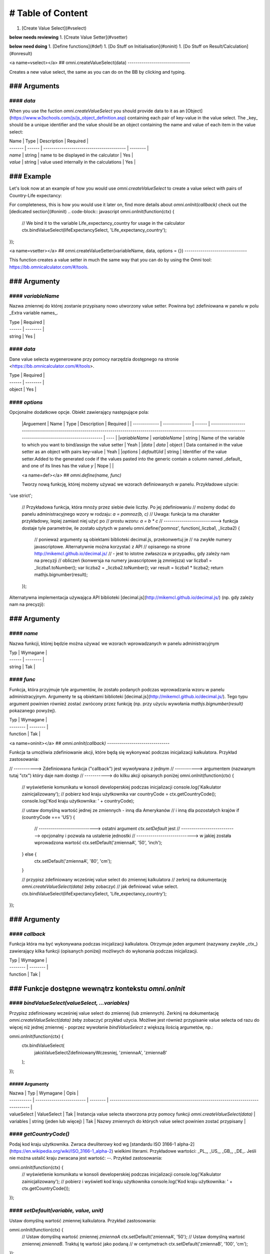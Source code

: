 # Table of Content
==================

1. [Create Value Select](#vselect)

**below needs reviewing**
1. [Create Value Setter](#vsetter)

**below need doing**
1. [Define functions](#def)
1. [Do Stuff on Initialisation](#oninit)
1. [Do Stuff on Result/Calculation](#onresult)

<a name=vselect></a>
## omni.createValueSelect(data)
-------------------------------

Creates a new value select, the same as you can do on the BB by clicking and typing. 

### Arguments
.................

#### `data`
_________________

When you use the fuction `omni.createValueSelect` you should provide data to it as an [Object](https://www.w3schools.com/js/js_object_definition.asp) containing each pair of key-value in the value select. The _key_ should be a unique identifier and the value should be an object containing the name and value of each item in the value select:

.. code-block:: javascript
    var yourValueSelect = omni.createValueSelect({
         uniqueIdentifier1: { name: 'NameOfItem1', value: 'valueOfItem1' },  
        uniqueIdentifier2: { name: 'NameOfItem2', value: 'valueOfItem2' },
        // Add as many items as you need...
    });



| Name    | Type   | Description                               | Required |
| ------- | ------ | ----------------------------------------- | -------- |
| `name`  | string | name to be displayed in the calculator    | Yes      |
| `value` | string | value used internally in the calculations | Yes      |

### Example
.................

Let's look now at an example of how you would use `omni.createValueSelect` to create a value select with pairs of Country-Life expectancy:

.. code-block:: javascript
    // New value select would be stored in the variable lifeExpectancySelect
    var lifeExpectancySelect = omni.createValueSelect({
        PL: { name: 'Poland', value: '77.4' },
        US: { name: 'United States', value: '79.68' }
    });

For completeness, this is how you would use it later on, find more details about `omni.onInit(callback)` check out the [dedicated section](#oninit)
.. code-block:: javascript
omni.onInit(function(ctx) {
    // We bind it to the variable Life_expectancy_country for usage in the calculator
    ctx.bindValueSelect(lifeExpectancySelect, 'Life_expectancy_country');
});


<a name=vsetter></a>
## omni.createValueSetter(variableName, data, options = {})
-------------------------------

This function creates a value setter in much the same way that you can do by using the Omni tool: https://bb.omnicalculator.com/#/tools.

.. code-block:: javascript
    omni.createValueSetter('nameOfVariable', DATA, { defaultUid: $defaultValueSetterUid });


### Argumenty
.................

#### `variableName`
_________________

Nazwa zmiennej do której zostanie przypisany nowo utworzony value setter.
Powinna być zdefiniowana w panelu w polu _Extra variable names_.

| Type   | Required |
| ------ | -------- |
| string | Yes      |

#### `data`
_________________

Dane value selecta wygenerowane przy pomocy narzędzia dostępnego na stronie
<https://bb.omnicalculator.com/#/tools>.

| Type   | Required |
| ------ | -------- |
| object | Yes      |

#### `options`
_________________

Opcjonalne dodatkowe opcje. Obiekt zawierający następujące pola:

    |Arguement      | Name           | Type   | Description                                                                                                                                                                               | Required |
    | ------------- | -------------- | ------ | ------------------------------------------------------------------------------------------------------------------------------------------------------------------------ | ---- |
    |`variableName` | `variableName` | string | Name of the variable to which you want to bind/assign the value setter                                                                                                   | Yeah | 
    |`data`         | `data`         | object | Data contained in the value setter as an object with pairs key-value                                                                                                     | Yeah | 
    |`options`      | `defaultUid`   | string | Identifier of the value setter.Added to the generated code if the values pasted into the generic contain a column named _default_ and one of its lines has the value `y` | Nope |     |

    <a name=def></a>
    ## `omni.define(name, func)`

    Tworzy nową funkcję, której możemy używać we wzorach definiowanych w panelu.
    Przykładowe użycie:

.. code-block:: javascript
'use strict';

    // Przykładowa funkcja, która mnoży przez siebie dwie liczby. Po jej zdefiniowaniu
    // możemy dodać do panelu administracyjnego wzory w rodzaju: `a = pomnoz(b, c)`
    // Uwaga: funkcja ta ma charakter przykładowy, lepiej zamiast niej użyć po
    // prostu wzoru: `a = b * c`
    // --------------------------> funkcja dostaje tyle parametrów, ile zostało użytych w panelu
    omni.define('pomnoz', function(_liczba1, _liczba2) {
        // ponieważ argumenty są obiektami biblioteki decimal.js, przekonwertuj je
        // na zwykłe numery javascriptowe. Alternatywnie można korzystać z API
        // opisanego na strone http://mikemcl.github.io/decimal.js/
        // - jest to istotne zwłaszcza w przypadku, gdy zależy nam na precyzji
        // obliczeń (konwersja na numery javascriptowe ją zmniejsza)
        var liczba1 = _liczba1.toNumber();
        var liczba2 = _liczba2.toNumber();
        var result = liczba1 * liczba2;
        return mathjs.bignumber(result);
    });


Alternatywna implementacja używająca API biblioteki
[decimal.js](http://mikemcl.github.io/decimal.js/) (np. gdy zależy nam na
precyzji):

.. code-block:: javascript
    'use strict';

    omni.define('pomnoz_alt', function(liczba1, liczba2) {
        return liczba1.times(liczba2);
    });


### Argumenty
.................

#### `name`
_________________

Nazwa funkcji, której będzie można używać we wzorach wprowadzanych w panelu
administracyjnym

| Typ    | Wymagane |
| ------ | -------- |
| string | Tak      |

#### `func`
_________________

Funkcja, która przyjmuje tyle argumentów, ile zostało podanych podczas
wprowadzania wzoru w panelu administracyjnym. Argumenty te są obiektami
biblioteki [decimal.js](http://mikemcl.github.io/decimal.js/). Tego typu
argument powinien również zostać zwrócony przez funkcję (np. przy użyciu
wywołania `mathjs.bignumber(result)` pokazanego powyżej).

| Typ      | Wymagane |
| -------- | -------- |
| function | Tak      |

<a name=oninit></a>
## `omni.onInit(callback)`
-------------------------------

Funkcja ta umożliwia zdefiniowanie akcji, które będą się wykonywać podczas
inicjalizacji kalkulatora. Przykład zastosowania:

.. code-block:: javascript
// -----------> Zdefiniowana funkcja ("callback") jest wywoływana z jednym
// -----------> argumentem (nazwanym tutaj "ctx") który daje nam dostęp
// -----------> do kilku akcji opisanych poniżej
omni.onInit(function(ctx) {
  // wyświetlenie komunikatu w konsoli developerskiej podczas inicjalizacji
  console.log('Kalkulator zainicjalizowany');
  // pobierz kod kraju użytkownika
  var countryCode = ctx.getCountryCode();
  console.log('Kod kraju użytkownika: ' + countryCode);

  // ustaw domyślną wartość jednej ze zmiennych - inną dla Amerykanów
  // i inną dla pozostałych krajów
  if (countryCode === 'US') {
    // ----------------------------> ostatni argument `ctx.setDefault` jest
    // ----------------------------> opcjonalny i pozwala na ustalenie jednostki
    // ----------------------------> w jakiej została wprowadzona wartość
    ctx.setDefault('zmiennaA', '50', 'inch');
  } else {
    ctx.setDefault('zmiennaA', '80', 'cm');
  }

  // przypisz zdefiniowany wcześniej value select do zmiennej kalkulatora
  // zerknij na dokumentację `omni.createValueSelect(data)` żeby zobaczyć
  // jak definiować value select.
  ctx.bindValueSelect(lifeExpectancySelect, 'Life_expectancy_country');
});


### Argumenty
.................

#### `callback`
_________________

Funkcja która ma być wykonywana podczas inicjalizacji kalkulatora. Otrzymuje
jeden argument (nazywany zwykle _ctx_) zawierający kilka funkcji (opisanych
poniżej) możliwych do wykonania podczas inicjalizacji.

| Typ      | Wymagane |
| -------- | -------- |
| function | Tak      |

### Funkcje dostępne wewnątrz kontekstu `omni.onInit`
.................

#### `bindValueSelect(valueSelect, ...variables)`
_________________

Przypisz zdefiniowany wcześniej value select do zmiennej (lub zmiennych).
Zerkinij na dokumentację `omni.createValueSelect(data)` żeby zobaczyć przykład
użycia. Możliwe jest również przypisanie value selecta od razu do więcej niż
jednej zmiennej - poprzez wywołanie `bindValueSelect` z większą ilością
argumetów, np.:

.. code-block:: javascript
omni.onInit(function(ctx) {
  ctx.bindValueSelect(
    jakisValueSelectZdefiniowanyWczesniej,
    'zmiennaA',
    'zmiennaB'
  );
});


##### Argumenty
~~~~~~~~~~~~~~~~~~

| Nazwa       | Typ                       | Wymagane | Opis                                                                                 |
| ----------- | ------------------------- | -------- | ------------------------------------------------------------------------------------ |
| valueSelect | ValueSelect               | Tak      | Instancja value selecta stworzona przy pomocy funkcji `omni.createValueSelect(data)` |
| variables   | string (jeden lub więcej) | Tak      | Nazwy zmiennych do których value select powinien zostać przypisany                   |

#### `getCountryCode()`
_________________

Podaj kod kraju użytkownika. Zwraca dwuliterowy kod wg
[standardu ISO 3166-1 alpha-2](https://en.wikipedia.org/wiki/ISO_3166-1_alpha-2)
wielkimi literami. Przykładowe wartości: _PL_, _US_, _GB_, _DE_. Jeśli nie można
ustalić kraju zwracana jest wartość: `--`. Przykład zastosowania:

.. code-block:: javascript
omni.onInit(function(ctx) {
  // wyświetlenie komunikatu w konsoli developerskiej podczas inicjalizacji
  console.log('Kalkulator zainicjalizowany');
  // pobierz i wyświetl kod kraju użytkownika
  console.log('Kod kraju użytkownika: ' + ctx.getCountryCode());
});


#### `setDefault(variable, value, unit)`
_________________

Ustaw domyślną wartość zmiennej kalkulatora. Przykład zastosowania:

.. code-block:: javascript
omni.onInit(function(ctx) {
  // Ustaw domyślną wartość zmiennej `zmiennaA`
  ctx.setDefault('zmiennaA', '50');
  // Ustaw domyślną wartość zmiennej `zmiennaB`. Traktuj tę wartość jako podaną
  // w centymetrach
  ctx.setDefault('zmiennaB', '100', 'cm');
});


##### Argumenty
~~~~~~~~~~~~~~~~~~

| Nazwa    | Typ               | Wymagane | Opis                                                                                                                                                  |
| -------- | ----------------- | -------- | ----------------------------------------------------------------------------------------------------------------------------------------------------- |
| variable | string            | Tak      | Nazwa zmiennej dla której chcemy ustawić domyślną wartość                                                                                             |
| value    | string lub number | Tak      | Domyślna wartość zmiennej                                                                                                                             |
| unit     | string            | Nie      | Jeśli podany, to wartość domyślna jest traktowana tak, jakby została wprowadzona w tej jednostce (o ile zmienna ma ustawiony odpowiedni unit swicher) |

<a name=onresult></a>
## `omni.onResult([requiredVariables], callback)`
-------------------------------

Funkcja ta umożliwia zdefiniowanie akcji, które będą się wykonywać po wykonaniu
obliczeń. Ma ona dwa warianty:

- `omni.onResult(callback)` - funkcja podana jako _callback_ wykona się zawsze,
  po wprowadzeniu jakiejkolwiek wartości przez użytkownika w dowolne pole
  kalkulatora (lub gdy którekolwiek pole ma ustawioną wartość domyślną).
  Przykład zastosowania:

.. code-block:: javascript
omni.onResult(function(ctx) {
  // pobierz wartość zmiennej `a`
  var a = ctx.getNumberValue('a');
  // wyświetl komunikat, gdy jest wprowadzona jakakolwiek wartość zmiennej `a`
  if (a != null) {
    ctx.addTextInfo('Wprowadziłeś następującą wartość a: ' + a);
  }
  // pobierz wartość zmiennej `b`
  var b = ctx.getNumberValue('b');
  // wyświetl komunikat, gdy wprowadzona wartość jest większa niż 5
  if (b > 5) {
    ctx.addTextInfo('Wprowadziłeś wartość b większą niż 5');
  }
});


- `omni.onResult(requiredVariables, callback)` - funkcja podana jako _callback_
  wykona się tylko wtedy, gdy są uzupełnione wszystkie wartości podane jako
  _requiredVariables_. Funkcja podana jako callback przyjmuje konkekst (_ctx_
  tak jak w przykładzie powyżej) oraz dodatkowo aktualne wartości zmiennych z
  _requiredVariables_ (jako obiekty biblioteki
  [decimal.js](http://mikemcl.github.io/decimal.js/)). Przykład zastosowania:

.. code-block:: javascript
// ------------> kod wewnątrz `omni.onResult` wykona się tylko wtedy, gdy
// ------------> uzupełnione są zmienne `a` oraz `b`
omni.onResult(['a', 'b'], function(ctx, _a, _b) {
  // -----------------------------> `_a` i `_b` to aktualne wartości
  // -----------------------------> zmiennych `a` i `b` w postaci obiektów
  // -----------------------------> decimal.js
  //
  // pobierz wartość zmiennej `a` jako numer
  var a = _a.toNumber();
  // wyświetl komunikat, gdy jest wprowadzona jakakolwiek wartość zmiennej `a`
  ctx.addTextInfo('Wprowadziłeś następującą wartość a: ' + a);
  // pobierz wartość zmiennej `b` jako numer
  var b = _b.toNumber('b');
  // wyświetl komunikat, gdy wprowadzona wartość jest większa niż 5
  if (b > 5) {
    ctx.addTextInfo('Wprowadziłeś wartość b większą niż 5');
  }
});


### Funkcje dostępne wewnątrz kontekstu `omni.onResult`
.................

#### `addChart({ afterVariable, alwaysShown, data, labels, stacks, title, type })`
_________________

Narysuj wykres pod kalkulatorem. Przykład użycia:

.. code-block:: javascript
omni.onResult(function(ctx) {
  // pobierz wartości zmiennych
  var a = ctx.getNumberValue('a');
  var b = ctx.getNumberValue('b');
  var c = ctx.getNumberValue('c');

  // narysuj wykres tylko gdy co najmniej jedna z pobranych zmiennych
  // jest większa niż 0
  if (a > 0 || b > 0 || c > 0) {
    // przygotuj dane do wyrenderowania wykresu
    var chartData = [
      {
        name: 'Wartość A',
        value: a
      },
      {
        name: 'Wartość B',
        value: b
      },
      {
        name: 'Wartość C',
        value: c
      }
    ];

    ctx.addChart({
      type: 'pie',
      data: chartData
    });
  }
});


##### Argumenty
~~~~~~~~~~~~~~~~~~

`addChart` przyjmuje jeden argument, którym jest obiekt z następującymi polami:

| Nazwa         | Typ              | Wymagane | Opis                                                                                                                                                                                    |
| ------------- | ---------------- | -------- | --------------------------------------------------------------------------------------------------------------------------------------------------------------------------------------- |
| data          | tablica          | Tak      | Tablica z danymi potrzebnymi do wyrenderowania wykresu. Dokładny format zależy od rodzaju wykresu. Zerknij poniżej aby zobaczyć listę przykładowych kalkulatorów z wykresami (**TODO**) |
| labels        | tablica stringów | Tak/Nie  | Lista labeli. Wymagana w sytuacji, gdy typ wykresu jest inny niż _pie_                                                                                                                  |
| stacks        | tablica obiektów | Nie      |                                                                                                                                                                                         |
| title         | string           | Nie      | Opcjonalny tytuł wykresu                                                                                                                                                                |
| type          | string           | Tak      | Typ wykresu. Zerknij poniżej na listę obsługowanych typów.                                                                                                                              |
| afterVariable | string           | Nie      | Nazwa zmiennej, pod którą ma się pojawić wykres. Jeśli nie podano to pojawi się on pod ostatnią zmienną.                                                                                |
| alwaysShown   | boolean          | Nie      | Czy wykres ma się pojawić również, gdy zmienna podana jako `afterVariable` jest ukryta?. Domyślnie ma wartość `true`. Podaj `{ alwaysShown: false }` aby zmienić to zachowanie.         |

##### Obsługiwane typy wykresów
~~~~~~~~~~~~~~~~~~

- area
- bar
- line
- pie

#### `addHtml(html, options)`
_________________

Umożliwia dodanie kodu HTML który zostanie wyrenderowany pod kalkulatorem.

> **UWAGA:** jeśli to możliwe lepiej skorzystać z innych metod dodawania
> informacji dla użytkownika (takich jak `addTextInfo(text)` lub
> `addTable(body, header)`). Jeśli już musimy korzystać z `addHtml` to lepiej
> ograniczyć się do kilku prostych tagów HTML (np. `<p>`, `<b>`, `<i>`, `<img>`,
> `<a>`). Jest to związane z tym, że w przyszłości chcielibyśmy wspierać
> uruchamianie kalkulatorów poza przeglądarką internetową (np. w natywnych
> aplikacjach mobilnych).

Przykład zastosowania:

.. code-block:: javascript
omni.onResult(function(ctx) {
  // pobierz wartość zmiennej `a`
  var a = ctx.getNumberValue('a');
  // wyświetl komunikat, gdy jest wprowadzona jakakolwiek wartość zmiennej `a`
  if (a != null) {
    ctx.addHtml('Wprowadziłeś następującą wartość a: <b>' + a + '</b>');
  }
});


##### Argumenty
~~~~~~~~~~~~~~~~~~

| Nazwa   | Typ    | Wymagane | Opis                                        |
| ------- | ------ | -------- | ------------------------------------------- |
| html    | string | Tak      | Kod HTML do wyrenderowania pod kalkulatorem |
| options | object | Nie      | Opcje opisanie poniżej                      |

###### Dostępne opcje

| Nazwa         | Typ     | Wymagane | Opis                                                                                                                                                                                        |
| ------------- | ------- | -------- | ------------------------------------------------------------------------------------------------------------------------------------------------------------------------------------------- |
| afterVariable | string  | Nie      | Nazwa zmiennej, pod którą ma się pojawić wyrenderowany HTML. Jeśli nie podano to pojawi się on pod ostatnią zmienną.                                                                        |
| alwaysShown   | boolean | Nie      | Czy wyrenderowany HTML ma się pojawić również, gdy zmienna podana jako `afterVariable` jest ukryta?. Domyślnie ma wartość `true`. Podaj `{ alwaysShown: false }` aby zmienić to zachowanie. |

#### `addTable(body, header, options)`
_________________

Umożliwia wyświetlenie tabeli pod kalulatorem.

Przykład zastosowania:

.. code-block:: javascript
// Wyświetl tabelę ze statycznymi danymi (cenami paliwa per kraj),
// jeśli użytkownik wprowadził jakiekolwiek dane do kalkulatora

omni.onResult(function(ctx) {
  // nagłówek tabeli (opcjonalny) - zawiera nazwy kolumn
  var header = ['Kraj', 'Cena paliwa'];
  // zawartość tabeli - składa się z poszczególnych wierszy (poza nagłówkiem)
  var table = [
    ['US', '2.95'],
    ['PL', '4.69'],
    ['NO', '15.96'],
    ['SE', '15.03'],
    ['DK', '11.37'],
    ['GB', '1.20'],
    ['FI', '1.46'],
    ['DE', '1.37'],
    ['FR', '1.49'],
    ['AT', '1.21'],
    ['CH', '1.55'],
    ['AU', '1.39'],
    ['BE', '1.43'],
    ['CA', '1.45'],
    ['ES', '1.28'],
    ['IE', '1.38'],
    ['IT', '1.55'],
    ['NL', '1.58'],
    ['ZA', '14.19']
  ];

  ctx.addTable(table, header);
});


Przykład zastosowania 2:

.. code-block:: javascript
// Obsługa generowania tabliczki mnożenia. Użytkownik podaje, ile wierszy
// i kolumn ma mieć tabliczka
omni.onResult(['row_limit', 'column_limit'], function(
  ctx,
  _rowLimit,
  _columnLimit
) {
  var rowLimit = _rowLimit.toNumber();
  var columnLimit = _columnLimit.toNumber();
  var table = [];
  var row;

  for (var currentRow = 1; currentRow <= rowLimit; currentRow++) {
    row = [];
    for (var currentColumn = 1; currentColumn <= columnLimit; currentColumn++) {
      row.push(currentRow * currentColumn);
    }
    table.push(row);
  }

  ctx.addTable(table);
});


##### Argumenty
~~~~~~~~~~~~~~~~~~

| Nazwa         | Typ              | Wymagane | Opis                                                                                                                                                                            |
| ------------- | ---------------- | -------- | ------------------------------------------------------------------------------------------------------------------------------------------------------------------------------- |
| body          | tablica tablic   | Tak      | Dane do wyświetlenia w tabeli. Zobacz przykłady powyżej aby poznać jak dokładnie wygląda format.                                                                                |
| header        | tablica stringów | Nie      | Nazwy kolumn wyświetlanych w nagłówku tabeli                                                                                                                                    |
| options       | object           | Nie      | Dodatkowe opcje tabeli. Obecnie obsługiwane jest wyłącznie `caption`, którego można użyć do ustawienia tytułu tabeli, np. `{caption: 'Tytuł tabeli'}`.                          |
| afterVariable | string           | Nie      | Nazwa zmiennej, pod którą ma się pojawić tabela. Jeśli nie podano to pojawi się on pod ostatnią zmienną.                                                                        |
| alwaysShown   | boolean          | Nie      | Czy tabela ma się pojawić również, gdy zmienna podana jako `afterVariable` jest ukryta?. Domyślnie ma wartość `true`. Podaj `{ alwaysShown: false }` aby zmienić to zachowanie. |

#### `addTextInfo(text, options)`
_________________

Dodaj tekstowy komunikat pod kalkulatorem. Przykład zastosowania:

.. code-block:: javascript
omni.onResult(function(ctx) {
  // pobierz wartość zmiennej `a`
  var a = ctx.getNumberValue('a');
  // wyświetl komunikat, gdy jest wprowadzona jakakolwiek wartość zmiennej `a`
  if (a != null) {
    ctx.addTextInfo('Wprowadziłeś następującą wartość a: ' + a);
  }
});


##### Argumenty
~~~~~~~~~~~~~~~~~~

| Nazwa   | Typ    | Wymagane | Opis                                   |
| ------- | ------ | -------- | -------------------------------------- |
| text    | string | Tak      | Tekst do wyświetlenia pod kalkulatorem |
| options | object | Nie      | Opcje opisanie poniżej                 |

###### Dostępne opcje

| Nazwa         | Typ     | Wymagane | Opis                                                                                                                                                                           |
| ------------- | ------- | -------- | ------------------------------------------------------------------------------------------------------------------------------------------------------------------------------ |
| afterVariable | string  | Nie      | Nazwa zmiennej, pod którą ma się pojawić tekst. Jeśli nie podano to pojawi się on pod ostatnią zmienną.                                                                        |
| alwaysShown   | boolean | Nie      | Czy tekst ma się pojawić również, gdy zmienna podana jako `afterVariable` jest ukryta?. Domyślnie ma wartość `true`. Podaj `{ alwaysShown: false }` aby zmienić to zachowanie. |

#### `addUnmetCondition(text)`
_________________

Dodaje komunikat błędu przy aktualnie sfokusowanym polu (kalkulator zachowuje
się tak, jabky było niespełnione _condition_ zdefiniowane w panelu
administracyjnym).

> **UWAGA**: funkcja ta nie jest potrzebna w typowych kalkulatorach. Zamiast
> niej można po prostu zdefiniować _condition_ w panelu administracyjnym.

Przykład zastosowania:

.. code-block:: javascript
omni.onResult(function(ctx) {
  var a = ctx.getNumberValue('a');
  if (a < 5) {
    ctx.addUnmetCondition('A powinno być większe niż 5');
  }
});


##### Argumenty
~~~~~~~~~~~~~~~~~~

| Nazwa | Typ    | Wymagane | Opis            |
| ----- | ------ | -------- | --------------- |
| text  | string | Tak      | Komunikat błędu |

#### `getAllNumberValues()`
_________________

Zwraca tablicę z aktualnymi wartościami wszystkich zmiennych kalkulatora (lub
`undefined` w przypadku gdy pole jest puste). Funkcja ta może być przydatna np.
przy liczeniu średnich (jeśli wszystkie pola kalkulatora to elementy średnich).

> **UWAGA**: Bezpieczniejsza w zastosowaniu jest funkcja
> `getNumberValues(variables)`, gdzie definiujemy wprost nazwy zmiennych,
> których wartości chcemy pobrać.

Przykład zastosowania:

.. code-block:: javascript
omni.onResult(function(ctx) {
  var values = ctx.getAllNumberValues();
  var nonEmptyValues = values.filter(function(value) {
    return value !== undefined;
  });
  var sumOfValues = nonEmptyValues.reduce(function(a, b) {
    return a + b;
  }, 0);

  if (nonEmptyValues.length) {
    ctx.addTextInfo('The average is ' + sumOfValues / nonEmptyValues.length);
  }
});


#### `getAllValues()`
_________________

Zwraca tablicę z aktualnymi wartościami wszystkich zmiennych kalkulatora w
postaci obiektów biblioteki [decimal.js](http://mikemcl.github.io/decimal.js/)
(lub `undefined` w przypadku gdy pole jest puste). Funkcja ta może być przydatna
np. przy liczeniu średnich (jeśli wszystkie pola kalkulatora to elementy
średnich) gdy zależy nam na zachowaniu precyzji.

> **UWAGA**: Bezpieczniejsza w zastosowaniu jest funkcja `getValues(variables)`,
> gdzie definiujemy wprost nazwy zmiennych, których wartości chcemy pobrać.

Przykład zastosowania:

.. code-block:: javascript
omni.onResult(function(ctx) {
  var values = ctx.getAllValues();
  var nonEmptyValues = values.filter(function(value) {
    return value !== undefined;
  });
  var sumOfValues = nonEmptyValues.reduce(function(a, b) {
    return a.plus(b);
  }, mathjs.bignumber(0));

  if (nonEmptyValues.length) {
    ctx.addTextInfo(
      'The average is ' + sumOfValues.dividedBy(nonEmptyValues.length)
    );
  }
});


#### `getCurrencySymbol()`
_________________

Zwraca symbol waluty użytkownika wykryty na podstawie jego lokalizacji. W
przypadku gdy nie można ustalić lokalizacji użytkownika (oraz zawsze w panelu
administracyjnym) wyświetlany jest `$`. Przykład zastosowania:

.. code-block:: javascript
omni.onResult(function(ctx) {
  ctx.addTextInfo('Your currency symbol is ' + ctx.getCurrencySymbol());
});


#### `getDisplayedValue(variable)`
_________________

Zwraca obecną wartość zmiennej w takiej postaci sformatowanej, tak jabky była
ona wyświetlona w wierszu kalkulatora. W przypadku, gdy zmienna ta nie ma żadnej
wartości zwracane jest `null`. Przykładowym zastosowaniem może być wyświetlanie
podsumowania w przepisie kulinarnym. Przykładowy kod:

.. code-block:: javascript
omni.onResult(function(ctx) {
  // pobierz sformatowaną wartość zmiennej `a`
  var formattedA = ctx.getDisplayedValue('a');
  // wyświetl sformatowaną wartość zmiennej `a`, jeśli została wprowadzona
  if (formattedA != null) {
    ctx.addTextInfo('Sformatowana wartość a: ' + formattedA);
  }
});


##### Argumenty
~~~~~~~~~~~~~~~~~~

| Nazwa    | Typ    | Wymagane | Opis                                                         |
| -------- | ------ | -------- | ------------------------------------------------------------ |
| variable | string | Tak      | Nazwa zmiennej dla której chcemy pobrać sformatowaną wartość |

#### `getNumberValue(variable)`
_________________

Zwraca aktualną wartość zmiennej kalkulatora (lub `undefined` w przypadku, gdy
jest ona pusta). Przykład zastosowania:

.. code-block:: javascript
omni.onResult(function(ctx) {
  var a = ctx.getNumberValue('a');
  if (a != null) {
    ctx.addTextInfo('Wprowadziłeś następującą wartość a: ' + a);
  }
});


##### Argumenty
~~~~~~~~~~~~~~~~~~

| Nazwa    | Typ    | Wymagane | Opis                                            |
| -------- | ------ | -------- | ----------------------------------------------- |
| variable | string | Tak      | Nazwa zmiennej dla której chcemy pobrać wartość |

#### `getNumberValues(variables)`
_________________

Zwraca tablicę z wartościami wybranych zmiennych (lub `undefined` dla
konkretnych zmiennych jeśli nie są one wypełnione). Przykład zastosowania:

.. code-block:: javascript
// załóżmy, że mamy kalkulator w którym są zmienne `value_1`, `value_2`, `value_3`
// z których chcielibyśmy obliczyć średnią arytmetyczną, oraz inne zmienne,
// których nie możemy w tych obliczeniach użyć

omni.onResult(function(ctx) {
  var values = ctx.getNumberValues(['value_1', 'value_2', 'value_3']);
  var nonEmptyValues = values.filter(function(value) {
    return value !== undefined;
  });
  var sumOfValues = nonEmptyValues.reduce(function(a, b) {
    return a + b;
  }, 0);

  if (nonEmptyValues.length) {
    ctx.addTextInfo('The average is ' + sumOfValues / nonEmptyValues.length);
  }
});


##### Argumenty
~~~~~~~~~~~~~~~~~~

| Nazwa     | Typ              | Wymagane | Opis                                               |
| --------- | ---------------- | -------- | -------------------------------------------------- |
| variables | tablica stringów | Tak      | Nazwy zmiennych dla których chcemy pobrać wartości |

#### `getLabel(variable)`
_________________

Pobierz _label_ zmiennej ustawiony w panelu administracyjnym. Przykład
zastosowania:

.. code-block:: javascript
// załóżmy, że tworzymy kalkulator budżetu (poniższy kod aktualnie bazuje
// na kodzie kalkulatora `budget`)
//
// lista przykładowych zmiennych oznaczających kategorie wydatków
var MONTHLY_EXPENSES = [
  'groceries',
  'clothing',
  'health',
  'transportation',
  'entertainment'
];

omni.onResult(function(ctx) {
  // Dla każdej zmiennej z tablicy MONTHLY_EXPENSES stwórz obiekt
  // który będzie zawierał label zmiennej oraz jej obecną wartość.
  // Label jest zapisywany jako `name`, ponieważ ten format jest wymagany
  // przez funkcję używaną do rysowania wykresów.
  var data = MONTHLY_EXPENSES.map(function(variable) {
    return {
      name: ctx.getLabel(variable),
      value: ctx.getNumberValue(variable) || 0
    };
  });
  // sprawdź, czy chociaż jedna zmienna ma wartość większą od 0
  var shouldShowChart = data.some(function(item) {
    return item.value > 0;
  });
  // jeśli chociaż jedna zmienna ma wartość większą od 0 to narysuj wykres
  if (shouldShowChart) {
    ctx.addChart({
      type: 'pie',
      data: data
    });
  }
});


##### Argumenty
~~~~~~~~~~~~~~~~~~

| Nazwa    | Typ    | Wymagane | Opis                                          |
| -------- | ------ | -------- | --------------------------------------------- |
| variable | string | Tak      | Nazwa zmiennej dla której chcemy pobrać label |

#### `getRawInput(variable)`
_________________

Pobierz tekst wpisany przez użytkownika w wierszu kalkulatora. Test ten nie jest
w żaden sposób przekształcany, np. jeśli użytkownik wpisał `2+2`, to ta funkcja
zwróci nam `2+2` zamiast `4`. Funkcja ta zwróci nam tekst również wtedy, gdy nie
jest możliwe obliczenie wartości wprowadzonej przez użytkownika, np. gdy
wprowadził on `(2`. Przykład użycia:

.. code-block:: javascript
omni.onResult(function(ctx) {
  // pobierz tekst wpisany przez użytkownika jako wartość zmiennej `a`
  var rawA = ctx.getRawInput('a');
  // wyświetl tekst wpisany przez użytkownika (jeśli jest dostępny)
  if (rawA != null) {
    ctx.addTextInfo('Wprowadzona wartość w pole a: ' + rawA);
  }
});


##### Argumenty
~~~~~~~~~~~~~~~~~~

| Nazwa    | Typ    | Wymagane | Opis                                                                        |
| -------- | ------ | -------- | --------------------------------------------------------------------------- |
| variable | string | Tak      | Nazwa zmiennej dla której chcemy pobrać tekst wprowadzony przez użytkownika |

#### `getUnit(variable)`
_________________

Pobierz _slug_ aktualnie wybranej jednostki dla zmiennej. Jeśli zmienna nie ma
ustawionego unit switchera zostanie zwrócona wartość `null`. Przykład użycia:

.. code-block:: javascript
omni.onResult(function(ctx) {
  var unitOfA = ctx.getUnit('a');
  if (unitOfA != null) {
    ctx.addTextInfo('Aktualna jednostka zmiennej a: ' + unitOfA);
  }
});


##### Argumenty
~~~~~~~~~~~~~~~~~~

| Nazwa    | Typ    | Wymagane | Opis                                                             |
| -------- | ------ | -------- | ---------------------------------------------------------------- |
| variable | string | Tak      | Nazwa zmiennej dla której chcemy pobrać slug aktualnej jednostki |

#### `getUnitFullNameFor(variable)`
_________________

Pobierz _Full name_ (zdefiniowany w panelu administracyjnym) aktualnie wybranej
jednostki dla zmiennej. Jeśli _Full name_ nie jest dostępny zwracany jest
_Name_. Jeśli zmienna nie ma ustawionego unit switchera zostanie zwrócona
wartość `null`. Przykład użycia:

.. code-block:: javascript
omni.onResult(function(ctx) {
  var fullUnitNameOfA = ctx.getUnitFullNameFor('a');
  if (fullUnitNameOfA != null) {
    ctx.addTextInfo(
      'Pełna nazwa aktualnej jednostki zmiennej a: ' + fullUnitNameOfA
    );
  }
});


##### Argumenty
~~~~~~~~~~~~~~~~~~

| Nazwa    | Typ    | Wymagane | Opis                                                                    |
| -------- | ------ | -------- | ----------------------------------------------------------------------- |
| variable | string | Tak      | Nazwa zmiennej dla której chcemy pobrać pełną nazwę aktualnej jednostki |

#### `getUnitNameFor(variable)`
_________________

Pobierz _Name_ (zdefiniowany w panelu administracyjnym) aktualnie wybranej
jednostki dla zmiennej. Jeśli zmienna nie ma ustawionego unit switchera zostanie
zwrócona wartość `null`. Przykład użycia:

.. code-block:: javascript
omni.onResult(function(ctx) {
  var unitNameOfA = ctx.getUnitNameFor('a');
  if (unitNameOfA != null) {
    ctx.addTextInfo('Nazwa aktualnej jednostki zmiennej a: ' + unitNameOfA);
  }
});


##### Argumenty
~~~~~~~~~~~~~~~~~~

| Nazwa    | Typ    | Wymagane | Opis                                                              |
| -------- | ------ | -------- | ----------------------------------------------------------------- |
| variable | string | Tak      | Nazwa zmiennej dla której chcemy pobrać nazwę aktualnej jednostki |

#### `getValue(variable)`
_________________

Zwraca aktualną wartość zmiennej kalkulatora jako obiekt biblioteki
[decimal.js](http://mikemcl.github.io/decimal.js/) (lub `undefined` w przypadku,
gdy jest ona pusta). Przykład zastosowania:

.. code-block:: javascript
omni.onResult(function(ctx) {
  var a = ctx.getValue('a');
  if (a != null) {
    ctx.addTextInfo(
      'Wprowadzona przez Ciebie wartość a po podwojeniu: ' +
        a.times(2).toString()
    );
  }
});


##### Argumenty
~~~~~~~~~~~~~~~~~~

| Nazwa    | Typ    | Wymagane | Opis                                            |
| -------- | ------ | -------- | ----------------------------------------------- |
| variable | string | Tak      | Nazwa zmiennej dla której chcemy pobrać wartość |

#### `getValues(variables)`
_________________

Zwraca tablicę z wartościami wybranych zmiennych kalkulatora w postaci obiektów
biblioteki [decimal.js](http://mikemcl.github.io/decimal.js/) (lub `undefined`
dla konkretnych zmiennych jeśli nie są one wypełnione). Przykład zastosowania:

.. code-block:: javascript
// załóżmy, że mamy kalkulator w którym są zmienne `value_1`, `value_2`, `value_3`
// z których chcielibyśmy obliczyć średnią arytmetyczną, oraz inne zmienne,
// których nie możemy w tych obliczeniach użyć

omni.onResult(function(ctx) {
  var values = ctx.getValues(['value_1', 'value_2', 'value_3']);
  var nonEmptyValues = values.filter(function(value) {
    return value !== undefined;
  });

  var sumOfValues = nonEmptyValues.reduce(function(a, b) {
    return a.plus(b);
  }, mathjs.bignumber(0));

  if (nonEmptyValues.length) {
    ctx.addTextInfo(
      'The average is ' + sumOfValues.dividedBy(nonEmptyValues.length)
    );
  }
});


##### Argumenty
~~~~~~~~~~~~~~~~~~

| Nazwa     | Typ              | Wymagane | Opis                                               |
| --------- | ---------------- | -------- | -------------------------------------------------- |
| variables | tablica stringów | Tak      | Nazwy zmiennych dla których chcemy pobrać wartości |

#### `hideVariables(...variables)`
_________________

Ukryj wybrane zmienne.

> **UWAGA**: ta funkcja jest eksperymentalna i prowdopodobnie zostanie zmieniona
> w przyszłości. Przed użyciem zastanów się, czy nie dałoby się zastosować
> innego rozwiązania zamiast ukrywania zmiennych.

Przykład zastosowania:

.. code-block:: javascript
omni.onResult(['time_savings'], function(ctx, _timeSavings) {
  var timeSavings = _timeSavings.toNumber();
  // Pokaż zmienną "time_savings" w kalkulatorze tylko wtedy, gdy jej
  // wartość jest większa od 0
  if (timeSavings > 0) {
    ctx.showVariables('time_savings');
  } else {
    ctx.hideVariables('time_savings');
  }
});


Możliwe jest ukrycie więcej niż jednej zmiennej w jednym wywołaniu podając ich
nazwy oddzielone przecinkiem, np.:

.. code-block:: javascript
ctx.hideVariables('a', 'b', 'c');


##### Argumenty
~~~~~~~~~~~~~~~~~~

| Nazwa     | Typ                                               | Wymagane | Opis                               |
| --------- | ------------------------------------------------- | -------- | ---------------------------------- |
| variables | string lub kolejne stringi oddzielone przecinkiem | Tak      | Nazwy zmiennych które chcemy ukryć |

#### `runningOn(platform)`
_________________

Sprawdza, czy kod kalkulatora wykonuje się na określonej _"platformie"_. Obecnie
możemy użyć tej funkcji do sprawdzenia, czy kalkulator jest pokazany w
_embedzie_ czy na stronie <https://www.omnicalculator.com> i w zależności od
tego pokazać dodatkowe dane. W przyszłości będziemy mogli jej użyć również do
sprawdzenia, czy kalkulator jest uruchomiony na desktopie czy mobile lub w
natywnej aplikacji. Przykład zastosowania:

.. code-block:: javascript
omni.onResult(function(ctx) {
  if (!ctx.runningOn('embed')) {
    // Kalkulator nie jest uruchomiony w embedzie. Mamy więcej miejsca i możemy
    // np. dodać dodatkową tabelę lub wykres
  }
});


| Nazwa    | Typ    | Wymagane | Opis                                                                |
| -------- | ------ | -------- | ------------------------------------------------------------------- |
| platform | string | Tak      | Nazwa platformy. Obecnie obsługiwana jest wyłącznie wartość `embed` |

#### `showVariables(...variables)`
_________________

Pokaż wybrane zmienne (cofnij działanie funkcji _hideVariables_).

> **UWAGA**: ta funkcja jest eksperymentalna i prowdopodobnie zostanie zmieniona
> w przyszłości. Przed użyciem zastanów się, czy nie dałoby się zastosować
> innego rozwiązania zamiast ukrywania zmiennych.

Możliwe jest ukrycie więcej niż jednej zmiennej w jednym wywołaniu podając ich
nazwy oddzielone przecinkiem, np.:

.. code-block:: javascript
    ctx.showVariables('a', 'b', 'c');


Zerknij do dokumentacji `hideVariables(...variables)` aby zobaczyć przykład
zastosowania.

##### Argumenty
~~~~~~~~~~~~~~~~~~

| Nazwa     | Typ                                               | Wymagane | Opis                                 |
| --------- | ------------------------------------------------- | -------- | ------------------------------------ |
| variables | string lub kolejne stringi oddzielone przecinkiem | Tak      | Nazwy zmiennych które chcemy pokazać |

#### `usesImperialUnits()`
_________________

Sprawdza, czy użytkownik domyślnie używa jednostek imperialnych (ustalamy to na
podstawie tego, czy znajduje się w USA). Przykład zastosowania:

.. code-block:: javascript
    omni.onResult(function(ctx) {
        // załóżmy, że w kalkulatorze jest zmienna length, oznaczająca długość w centymetrach
        var length = ctx.getNumberValue('length');
        if (ctx.usesImperialUnits()) {
            // użytkownik używa jednostek imperialnych - pokaż wartość w calach
            ctx.addTextInfo('Length: ' + length * 0.393701 + ' inches');
        } else {
            ctx.addTextInfo('Length: ' + length + ' cm');
        }
    });

